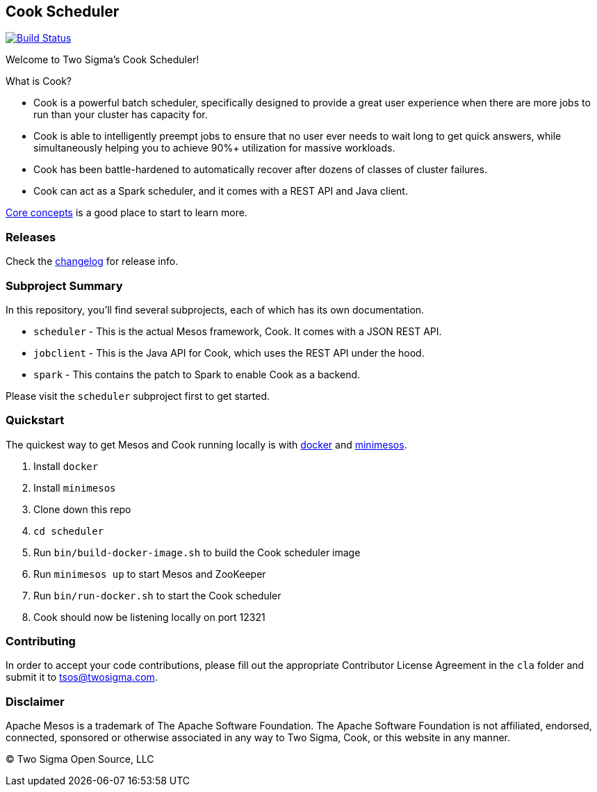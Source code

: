 [[cook-scheduler]]
Cook Scheduler
--------------

https://travis-ci.org/twosigma/Cook[image:https://travis-ci.org/twosigma/Cook.svg[Build Status]]

Welcome to Two Sigma's Cook Scheduler!

What is Cook?

* Cook is a powerful batch scheduler, specifically designed to provide a great user experience when there are more jobs to run than your cluster has capacity for.
* Cook is able to intelligently preempt jobs to ensure that no user ever needs to wait long to get quick answers, while simultaneously helping you to achieve 90%+ utilization for massive workloads.
* Cook has been battle-hardened to automatically recover after dozens of classes of cluster failures.
* Cook can act as a Spark scheduler, and it comes with a REST API and Java client.

link:scheduler/docs/concepts.adoc[Core concepts] is a good place to start
to learn more.

[[releases]]
Releases
~~~~~~~~

Check the link:CHANGELOG.adoc[changelog] for release info.

[[subproject-summary]]
Subproject Summary
~~~~~~~~~~~~~~~~~~

In this repository, you'll find several subprojects, each of which has its own documentation.

* `scheduler` - This is the actual Mesos framework, Cook. It comes with a JSON REST API.
* `jobclient` - This is the Java API for Cook, which uses the REST API under the hood.
* `spark` - This contains the patch to Spark to enable Cook as a backend.

Please visit the `scheduler` subproject first to get started.

[[quickstart]]
Quickstart
~~~~~~~~~~

The quickest way to get Mesos and Cook running locally is with link:https://www.docker.com/[docker] and link:https://minimesos.org/[minimesos].

1.  Install `docker`
2.  Install `minimesos`
3.  Clone down this repo
4.  `cd scheduler`
5.  Run `bin/build-docker-image.sh` to build the Cook scheduler image
6.  Run `minimesos up` to start Mesos and ZooKeeper
7.  Run `bin/run-docker.sh` to start the Cook scheduler
8.  Cook should now be listening locally on port 12321

[[contributing]]
Contributing
~~~~~~~~~~~~

In order to accept your code contributions, please fill out the appropriate Contributor License Agreement in the `cla` folder and submit it to tsos@twosigma.com.

[[disclaimer]]
Disclaimer
~~~~~~~~~~

Apache Mesos is a trademark of The Apache Software Foundation.
The Apache Software Foundation is not affiliated, endorsed, connected, sponsored or otherwise associated in any way to Two Sigma, Cook, or this website in any manner.

(C) Two Sigma Open Source, LLC
